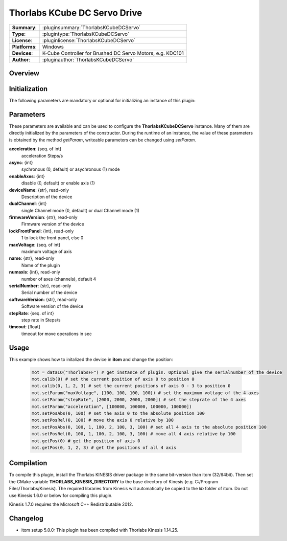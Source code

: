 ================================
 Thorlabs KCube DC Servo Drive
================================

=============== ========================================================================================================
**Summary**:    :pluginsummary:`ThorlabsKCubeDCServo`
**Type**:       :plugintype:`ThorlabsKCubeDCServo`
**License**:    :pluginlicense:`ThorlabsKCubeDCServo`
**Platforms**:  Windows
**Devices**:    K-Cube Controller for Brushed DC Servo Motors, e.g. KDC101
**Author**:     :pluginauthor:`ThorlabsKCubeDCServo`
=============== ========================================================================================================
 
Overview
========

.. pluginsummaryextended::
    :plugin: ThorlabsKCubeDCServo

Initialization
==============
  
The following parameters are mandatory or optional for initializing an instance of this plugin:
    
    .. plugininitparams::
        :plugin: ThorlabsKCubeDCServo

Parameters
===========

These parameters are available and can be used to configure the **ThorlabsKCubeDCServo** instance. Many of them are directly initialized by the
parameters of the constructor. During the runtime of an instance, the value of these parameters is obtained by the method *getParam*, writeable
parameters can be changed using *setParam*.

**acceleration**: {seq. of int}
    acceleration Steps/s
**async**: {int}
    sychronous (0, default) or asychronous (1) mode
**enableAxes**: {int}
    disable (0, default) or enable axis (1)
**deviceName**: {str}, read-only
    Description of the device
**dualChannel**: {int}
    single Channel mode (0, default) or dual Channel mode (1)
**firmwareVersion**: {str}, read-only
    Firmware version of the device
**lockFrontPanel**: {int}, read-only
    1 to lock the front panel, else 0
**maxVoltage**: {seq. of int}
    maximum voltage of axis
**name**: {str}, read-only
    Name of the plugin
**numaxis**: {int}, read-only
    number of axes (channels), default 4
**serialNumber**: {str}, read-only
    Serial number of the device
**softwareVersion**: {str}, read-only
    Software version of the device
**stepRate**: {seq. of int}
    step rate in Steps/s
**timeout**: {float}
    timeout for move operations in sec


Usage
============

This example shows how to initalized the device in **itom** and change the position:

    .. code-block:: python
        
        mot = dataIO("ThorlabsFF") # get instance of plugin. Optional give the serialnumber of the device
        mot.calib(0) # set the current position of axis 0 to position 0
        mot.calib(0, 1, 2, 3) # set the current positions of axis 0 - 3 to position 0
        mot.setParam("maxVoltage", [100, 100, 100, 100]) # set the maximum voltage of the 4 axes
        mot.setParam("stepRate", [2000, 2000, 2000, 2000]) # set the steprate of the 4 axes
        mot.setParam("acceleration", [100000, 100000, 100000, 100000])
        mot.setPosAbs(0, 100) # set the axis 0 to the absolute position 100
        mot.setPosRel(0, 100) # move the axis 0 relative by 100
        mot.setPosAbs(0, 100, 1, 100, 2, 100, 3, 100) # set all 4 axis to the absolute position 100
        mot.setPosRel(0, 100, 1, 100, 2, 100, 3, 100) # move all 4 axis relative by 100
        mot.getPos(0) # get the position of axis 0
        mot.getPos(0, 1, 2, 3) # get the positions of all 4 axis
        

Compilation
===========

To compile this plugin, install the Thorlabs KINESIS driver package in the same bit-version than itom (32/64bit).
Then set the CMake variable **THORLABS_KINESIS_DIRECTORY** to the base directory of Kinesis (e.g. C:/Program Files/Thorlabs/Kinesis).
The required libraries from Kinesis will automatically be copied to the *lib* folder of itom. Do not use Kinesis 1.6.0 or below for compiling this plugin.

Kinesis 1.7.0 requires the Microsoft C++ Redistributable 2012.

Changelog
==========

* itom setup 5.0.0: This plugin has been compiled with Thorlabs Kinesis 1.14.25.